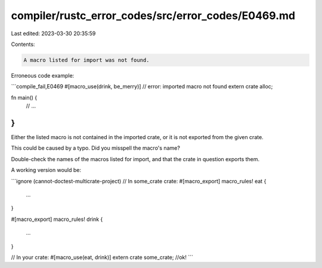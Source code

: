 compiler/rustc_error_codes/src/error_codes/E0469.md
===================================================

Last edited: 2023-03-30 20:35:59

Contents:

.. code-block:: md

    A macro listed for import was not found.

Erroneous code example:

```compile_fail,E0469
#[macro_use(drink, be_merry)] // error: imported macro not found
extern crate alloc;

fn main() {
    // ...
}
```

Either the listed macro is not contained in the imported crate, or it is not
exported from the given crate.

This could be caused by a typo. Did you misspell the macro's name?

Double-check the names of the macros listed for import, and that the crate
in question exports them.

A working version would be:

```ignore (cannot-doctest-multicrate-project)
// In some_crate crate:
#[macro_export]
macro_rules! eat {
    ...
}

#[macro_export]
macro_rules! drink {
    ...
}

// In your crate:
#[macro_use(eat, drink)]
extern crate some_crate; //ok!
```


